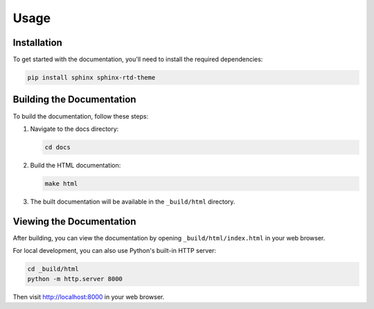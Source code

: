 Usage
=====

Installation
-----------

To get started with the documentation, you'll need to install the required dependencies:

.. code-block:: bash

   pip install sphinx sphinx-rtd-theme

Building the Documentation
-------------------------

To build the documentation, follow these steps:

1. Navigate to the docs directory:

   .. code-block:: bash

      cd docs

2. Build the HTML documentation:

   .. code-block:: bash

      make html

3. The built documentation will be available in the ``_build/html`` directory.

Viewing the Documentation
------------------------

After building, you can view the documentation by opening ``_build/html/index.html`` in your web browser.

For local development, you can also use Python's built-in HTTP server:

.. code-block:: bash

   cd _build/html
   python -m http.server 8000

Then visit http://localhost:8000 in your web browser. 